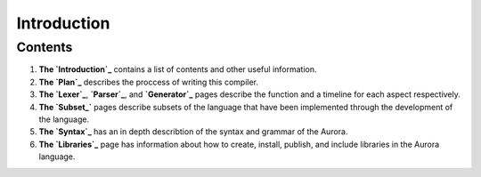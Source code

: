 Introduction
============

Contents
~~~~~~~~

1. **The `Introduction`_** contains a list of contents and other useful
   information.
2. **The `Plan`_** describes the proccess of writing this compiler.
3. **The `Lexer`_**, **`Parser`_**, and **`Generator`_** pages
   describe the function and a timeline for each aspect respectively.
4. **The `Subset_`** pages describe subsets of the language that have
   been implemented through the development of the language.
5. **The `Syntax`_** has an in depth describtion of the syntax and
   grammar of the Aurora.
6. **The `Libraries`_** page has information about how to create,
   install, publish, and include libraries in the Aurora language.

.. _Introduction: http://auroracompiler.rtfd.io/en/latest/
.. _Plan: http://auroracompiler.rtfd.io/en/latest/plan.html
.. _Lexer: http://auroracompiler.rtfd.io/en/latest/lexer.html
.. _Parser: http://auroracompiler.rtfd.io/en/latest/parser.html
.. _Generator: http://auroracompiler.rtfd.io/en/latest/generator.html
.. _Subset: http://auroracompiler.rtfd.io/en/latest/subset0.html
.. _Syntax: http://auroracompiler.rtfd.io/en/latest/syntax.html
.. _Libraries: http://auraracompiler.rtfd.io/en/latest/libraries.html
